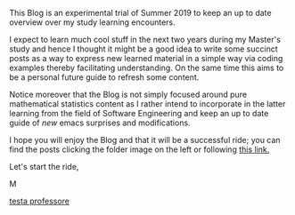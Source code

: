 #+BEGIN_COMMENT
.. title: Bits Of Experience - A readable view on my Study Adventures
.. slug: bits-of-experience-a-readable-view-on-my-study-adventures
.. date: 2019-08-04 18:17:50 UTC+02:00
.. tags: 
.. category: 
.. link: 
.. description: 
.. type: text

#+END_COMMENT


This Blog is an experimental trial of Summer 2019 to keep an up to date overview over my study learning encounters. 

I expect to learn much cool stuff in the next two years during my Master's study and hence I thought it might be a good idea to write some succinct posts as a way to express new learned material in a simple way via coding examples thereby facilitating understanding. On the same time this aims to be a personal future guide to refresh some content.

Notice moreover that the Blog is not simply focused around pure mathematical statistics content as I rather intend to incorporate in the latter learning from the field of Software Engineering and keep an up to date guide of /new/ emacs surprises and modifications.

I hope you will enjoy the Blog and that it will be a successful ride; you can find the posts clicking the folder image on the left or following [[https://marcohassan.github.io/bits-of-experience/index.html][this link.]]

Let's start the ride,

M

#+CAPTION: Image from cannon.js
#+ATTR_HTML: :alt cat/spider image :title Action! :align center :width 
[[img-url:/images/Foto 05-08-19, 18 43 43.png][testa professore]]



